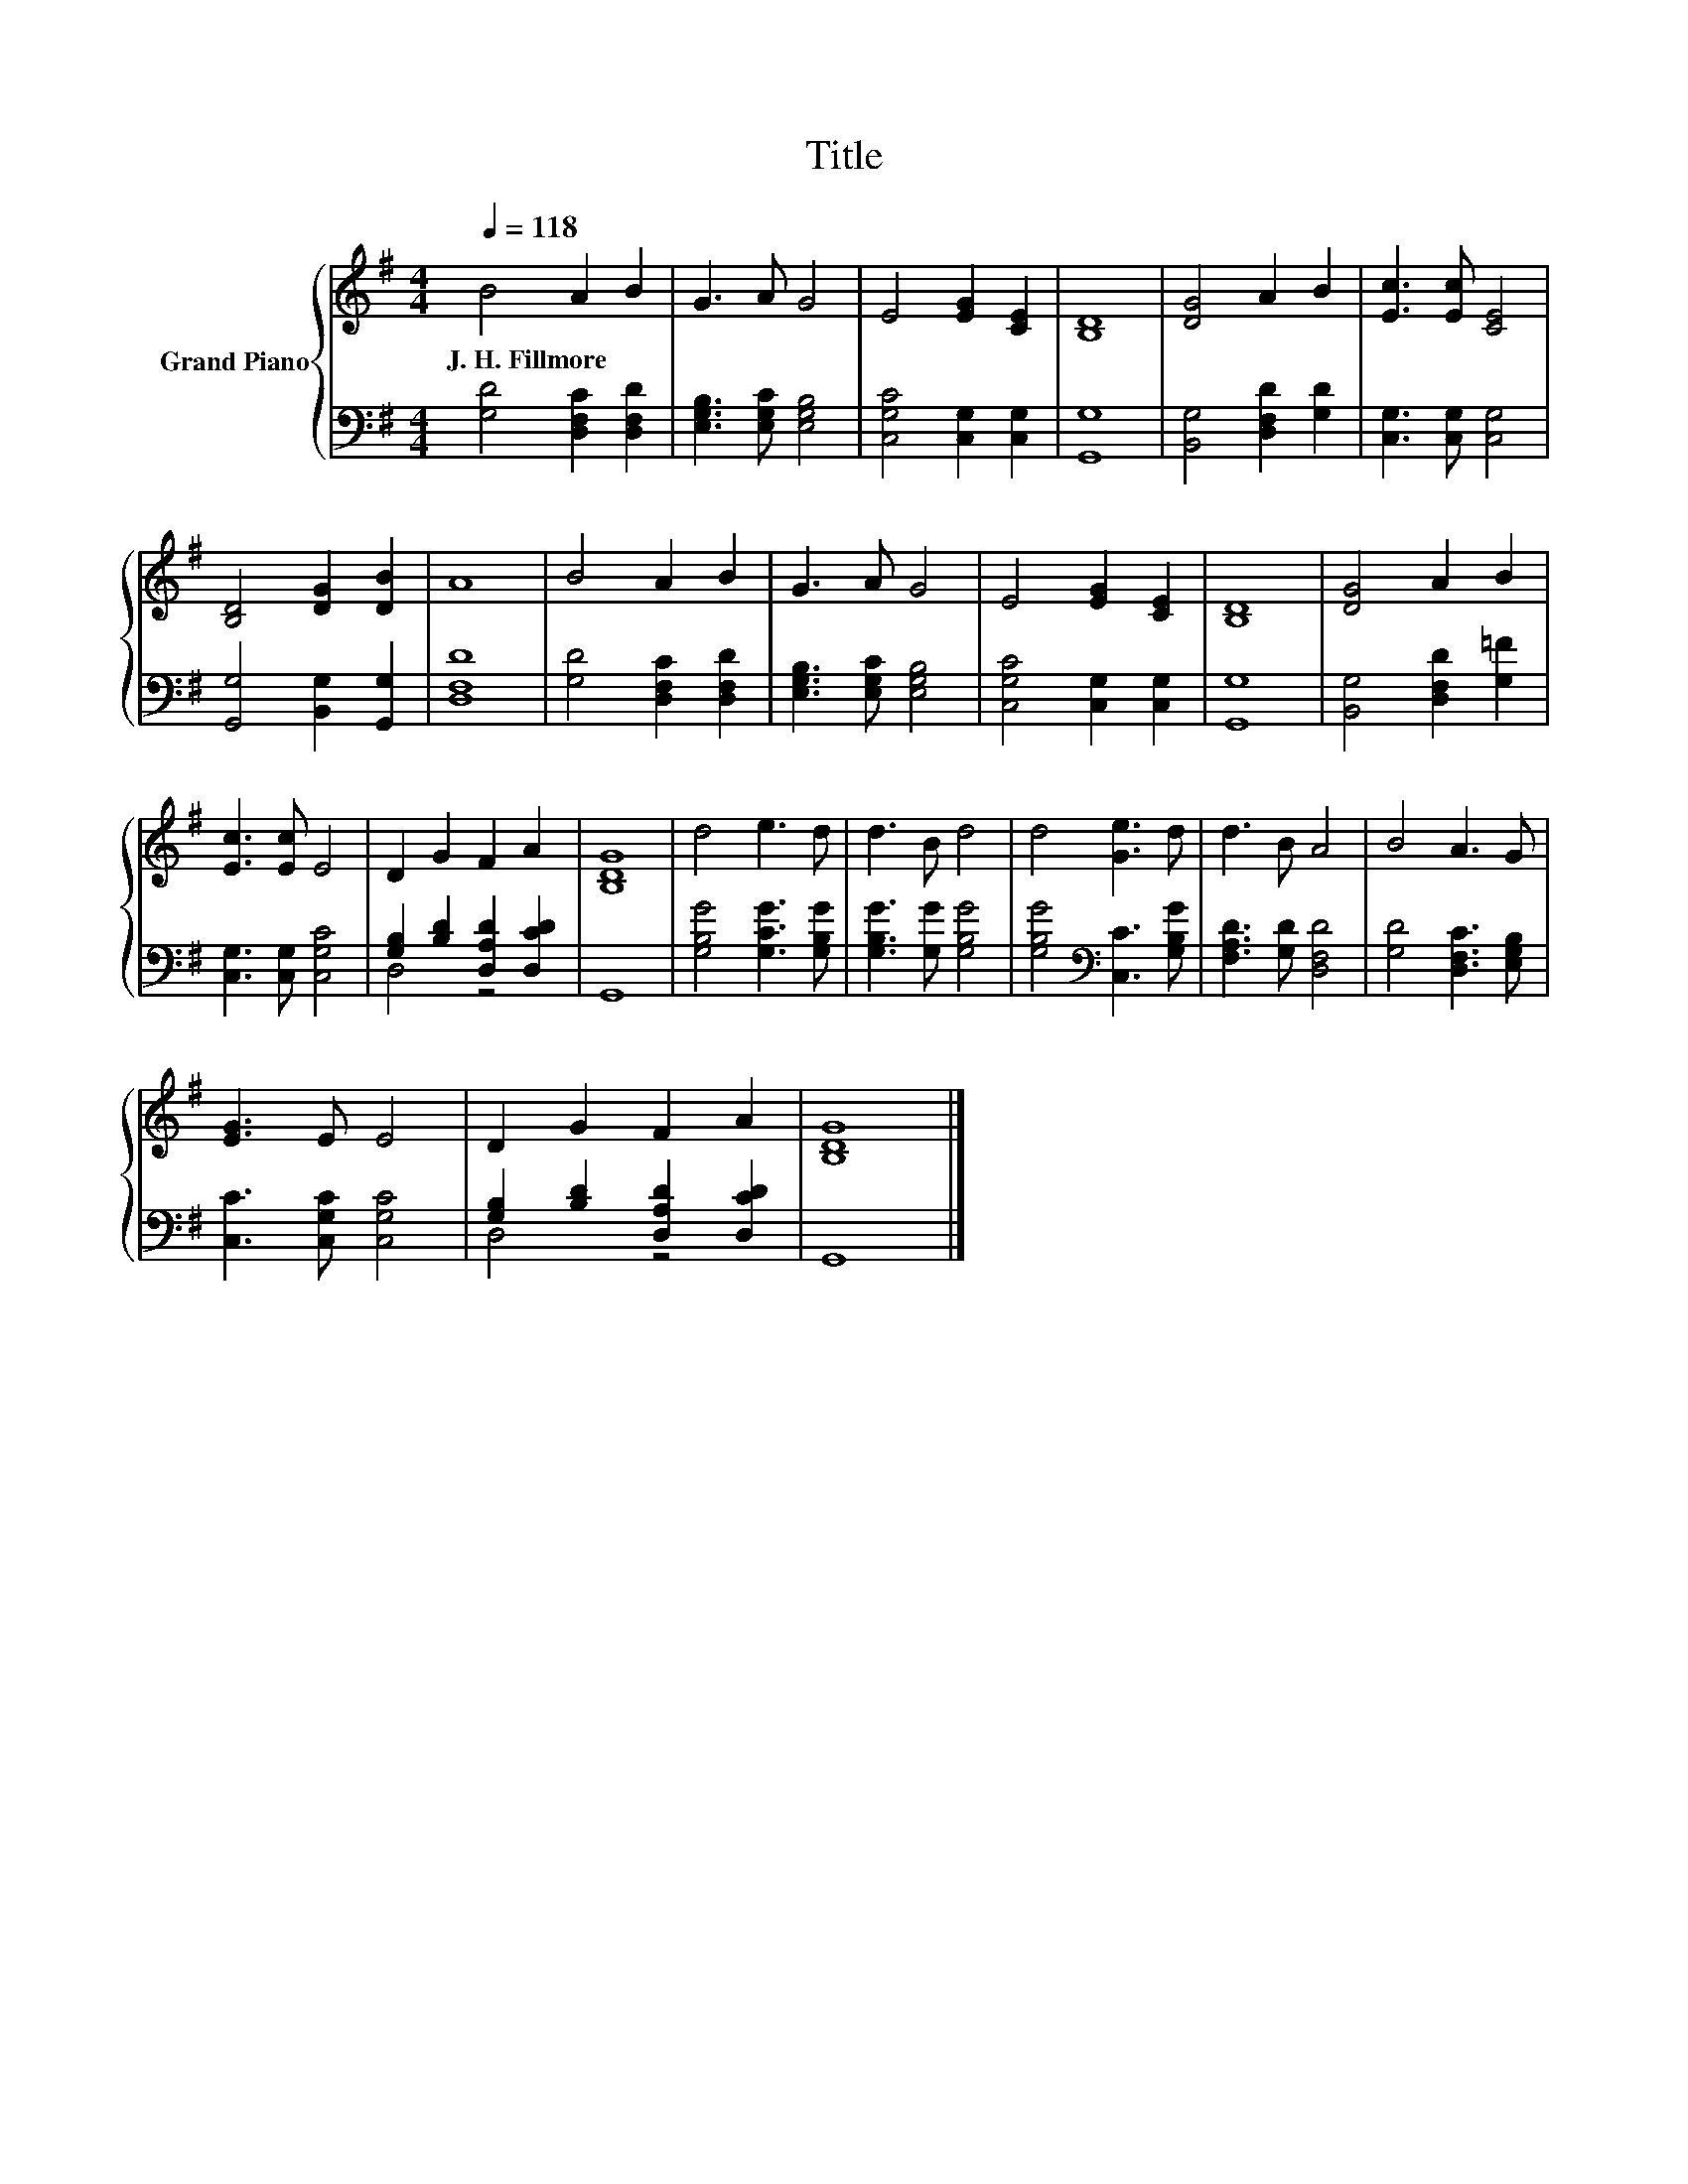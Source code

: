 X:1
T:Title
%%score { 1 | ( 2 3 ) }
L:1/8
Q:1/4=118
M:4/4
K:G
V:1 treble nm="Grand Piano"
V:2 bass 
V:3 bass 
V:1
 B4 A2 B2 | G3 A G4 | E4 [EG]2 [CE]2 | [B,D]8 | [DG]4 A2 B2 | [Ec]3 [Ec] [CE]4 | %6
w: J.~H.~Fillmore * *||||||
 [B,D]4 [DG]2 [DB]2 | A8 | B4 A2 B2 | G3 A G4 | E4 [EG]2 [CE]2 | [B,D]8 | [DG]4 A2 B2 | %13
w: |||||||
 [Ec]3 [Ec] E4 | D2 G2 F2 A2 | [B,DG]8 | d4 e3 d | d3 B d4 | d4 [Ge]3 d | d3 B A4 | B4 A3 G | %21
w: ||||||||
 [EG]3 E E4 | D2 G2 F2 A2 | [B,DG]8 |] %24
w: |||
V:2
 [G,D]4 [D,F,C]2 [D,F,D]2 | [E,G,B,]3 [E,G,C] [E,G,B,]4 | [C,G,C]4 [C,G,]2 [C,G,]2 | [G,,G,]8 | %4
 [B,,G,]4 [D,F,D]2 [G,D]2 | [C,G,]3 [C,G,] [C,G,]4 | [G,,G,]4 [B,,G,]2 [G,,G,]2 | [D,F,D]8 | %8
 [G,D]4 [D,F,C]2 [D,F,D]2 | [E,G,B,]3 [E,G,C] [E,G,B,]4 | [C,G,C]4 [C,G,]2 [C,G,]2 | [G,,G,]8 | %12
 [B,,G,]4 [D,F,D]2 [G,=F]2 | [C,G,]3 [C,G,] [C,G,C]4 | [G,B,]2 [B,D]2 [D,A,D]2 [D,CD]2 | G,,8 | %16
 [G,B,G]4 [G,CG]3 [G,B,G] | [G,B,G]3 [G,G] [G,B,G]4 | [G,B,G]4[K:bass] [C,C]3 [G,B,G] | %19
 [F,A,D]3 [G,D] [D,F,D]4 | [G,D]4 [D,F,C]3 [E,G,B,] | [C,C]3 [C,G,C] [C,G,C]4 | %22
 [G,B,]2 [B,D]2 [D,A,D]2 [D,CD]2 | G,,8 |] %24
V:3
 x8 | x8 | x8 | x8 | x8 | x8 | x8 | x8 | x8 | x8 | x8 | x8 | x8 | x8 | D,4 z4 | x8 | x8 | x8 | %18
 x4[K:bass] x4 | x8 | x8 | x8 | D,4 z4 | x8 |] %24

